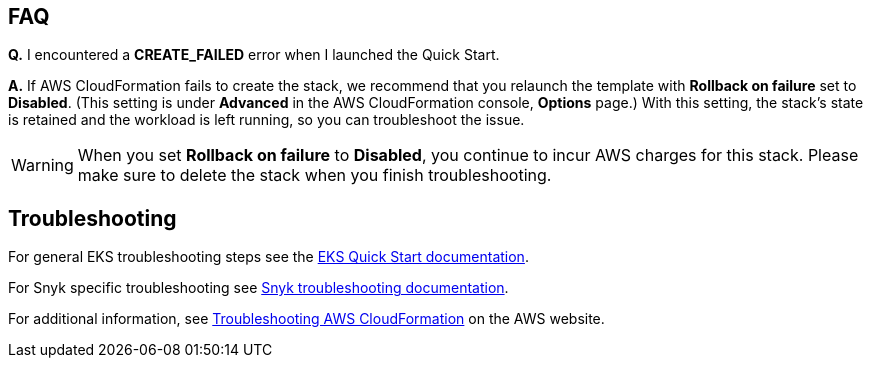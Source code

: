== FAQ
*Q.* I encountered a *CREATE_FAILED* error when I launched the Quick Start.

*A.* If AWS CloudFormation fails to create the stack, we recommend that you relaunch the template with *Rollback on failure* set to *Disabled*. (This setting is under *Advanced* in the AWS CloudFormation console, *Options* page.) With this setting, the stack’s state is retained and the workload is left running, so you can troubleshoot the issue.

WARNING: When you set *Rollback on failure* to *Disabled*, you continue to incur AWS charges for this stack. Please make sure to delete the stack when you finish troubleshooting.

== Troubleshooting
For general EKS troubleshooting steps see the https://aws-quickstart.github.io/quickstart-amazon-eks/[EKS Quick Start documentation].

For Snyk specific troubleshooting see https://support.snyk.io/hc/en-us/articles/360003916138-Kubernetes-integration-overview[Snyk troubleshooting documentation].

For additional information, see https://docs.aws.amazon.com/AWSCloudFormation/latest/UserGuide/troubleshooting.html[Troubleshooting AWS CloudFormation^] on the AWS website.
